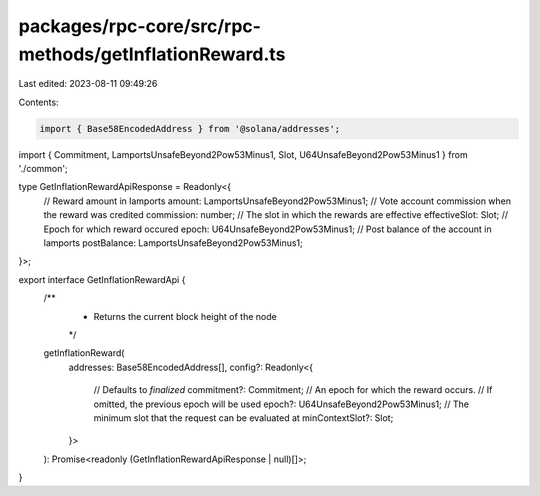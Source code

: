 packages/rpc-core/src/rpc-methods/getInflationReward.ts
=======================================================

Last edited: 2023-08-11 09:49:26

Contents:

.. code-block:: ts

    import { Base58EncodedAddress } from '@solana/addresses';

import { Commitment, LamportsUnsafeBeyond2Pow53Minus1, Slot, U64UnsafeBeyond2Pow53Minus1 } from './common';

type GetInflationRewardApiResponse = Readonly<{
    // Reward amount in lamports
    amount: LamportsUnsafeBeyond2Pow53Minus1;
    // Vote account commission when the reward was credited
    commission: number;
    // The slot in which the rewards are effective
    effectiveSlot: Slot;
    // Epoch for which reward occured
    epoch: U64UnsafeBeyond2Pow53Minus1;
    // Post balance of the account in lamports
    postBalance: LamportsUnsafeBeyond2Pow53Minus1;
}>;

export interface GetInflationRewardApi {
    /**
     * Returns the current block height of the node
     */
    getInflationReward(
        addresses: Base58EncodedAddress[],
        config?: Readonly<{
            // Defaults to `finalized`
            commitment?: Commitment;
            // An epoch for which the reward occurs.
            // If omitted, the previous epoch will be used
            epoch?: U64UnsafeBeyond2Pow53Minus1;
            // The minimum slot that the request can be evaluated at
            minContextSlot?: Slot;
        }>
    ): Promise<readonly (GetInflationRewardApiResponse | null)[]>;
}


